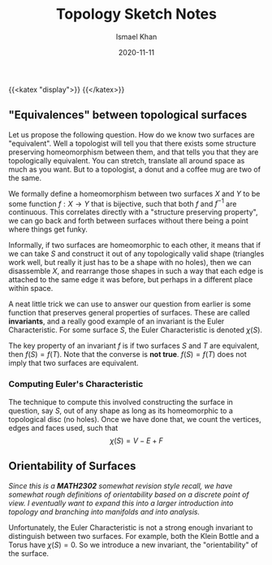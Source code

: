 #+TITLE: Topology Sketch Notes
#+date: 2020-11-11
#+author: Ismael Khan
# Why does this have to jank
{{<katex "display">}}
{{</katex>}}
# Shift of headers because largest header looks strange ;-;
** "Equivalences" between topological surfaces
Let us propose the following question. How do we know two surfaces are "equivalent". Well a topologist will tell you that there exists some structure preserving homeomorphism between them, and that tells you that they are topologically equivalent. You can stretch, translate all around space as much as you want. But to a topologist, a donut and a coffee mug are two of the same.

We formally define a homeomorphism between two surfaces \(X\) and \(Y\) to be some function \(f : X\to Y\) that is bijective, such that both \(f\) and \(f^{-1}\) are continuous. This correlates directly with a "structure preserving property", we can go back and forth between surfaces without there being a point where things get funky.

Informally, if two surfaces are homeomorphic to each other, it means that if we can take \(S\) and construct it out of any topologically valid shape (triangles work well, but really it just has to be a shape with no holes), then we can disassemble \(X\), and rearrange those shapes in such a way that each edge is attached to the same edge it was before, but perhaps in a different place within space.

A neat little trick we can use to answer our question from earlier is some function that preserves general properties of surfaces. These are called *invariants*, and a really good example of an invariant is the Euler Characteristic. For some surface \(S\), the Euler Characteristic is denoted \(\chi(S)\).

The key property of an invariant \(f\) is if two surfaces \(S\) and \(T\) are equivalent, then \(f(S) = f(T)\). Note that the converse is *not true*. \(f(S) = f(T)\) does not imply that two surfaces are equivalent.

*** Computing Euler's Characteristic
The technique to compute this involved constructing the surface in question, say \(S\), out of any shape as long as its homeomorphic to a topological disc (no holes). Once we have done that, we count the vertices, edges and faces used, such that
\[
\chi(S) = V - E + F
\]

** Orientability of Surfaces
/Since this is a *MATH2302* somewhat revision style recall, we have somewhat rough definitions of orientability based on a discrete point of view. I eventually want to expand this into a larger introduction into topology and branching into manifolds and into analysis./

Unfortunately, the Euler Characteristic is not a strong enough invariant to distinguish between two surfaces. For example, both the Klein Bottle and a Torus have \(\chi(S) = 0\). So we introduce a new invariant, the "orientability" of the surface.
